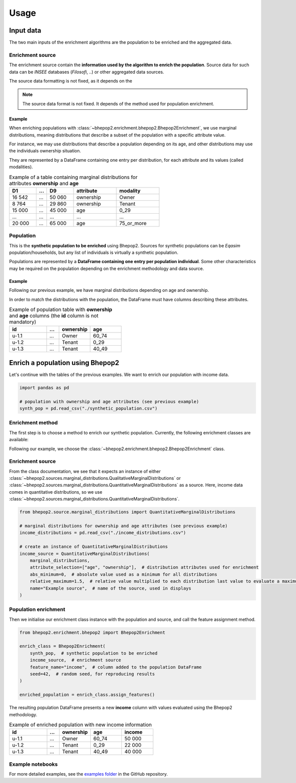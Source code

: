.. _usage:


Usage
_____

Input data
##########

The two main inputs of the enrichment algorithms are the population to be enriched and the aggregated data.

Enrichment source
*****************

The enrichment source contain the **information used by the algorithm to enrich the population**.
Source data for such data can be *INSEE* databases (*Filosofi*, ..) or other aggregated data sources.

The source data formatting is not fixed, as it depends on the

.. note::

    The source data format is not fixed. It depends of the method used for population enrichment.

Example
-------

When enriching populations with :class:`~bhepop2.enrichment.bhepop2.Bhepop2Enrichment`, we use marginal distributions,
meaning distributions that describe a subset of the population with a specific attribute value.

For instance, we may use distributions that describe a population depending on its age, and other distributions may
use the individuals ownership situation.

They are represented by a DataFrame containing one entry per distribution, for each attribute and its values (called modalities).


.. list-table:: Example of a table containing marginal distributions for attributes **ownership** and **age**
   :widths: 25 10 25 40 40
   :header-rows: 1

   * - D1
     - ...
     - D9
     - attribute
     - modality
   * - 16 542
     - ...
     - 50 060
     - ownership
     - Owner
   * - 8 764
     - ...
     - 29 860
     - ownership
     - Tenant

   * - 15 000
     - ...
     - 45 000
     - age
     - 0_29
   * - ...
     - ...
     - ...
     - ...
     - ...
   * - 20 000
     - ...
     - 65 000
     - age
     - 75_or_more

Population
**********

This is the **synthetic population to be enriched** using Bhepop2.
Sources for synthetic populations can be *Eqasim* population/households, but any list of individuals is virtually
a synthetic population.

Populations are represented by a **DataFrame containing one entry per population individual**.
Some other characteristics may be required on the population depending on the enrichment methodology and data source.

Example
-------

Following our previous example, we have marginal distributions depending on age and ownership.

In order to match the distributions with the population, the DataFrame must have columns describing these attributes.

.. list-table:: Example of population table with **ownership** and **age** columns (the **id** column is not mandatory)
   :widths: 30 10 25 25
   :header-rows: 1

   * - id
     - ...
     - ownership
     - age
   * - u-1.1
     - ...
     - Owner
     - 60_74
   * - u-1.2
     - ...
     - Tenant
     - 0_29
   * - u-1.3
     - ...
     - Tenant
     - 40_49


Enrich a population using Bhepop2
#################################

Let's continue with the tables of the previous examples. We want to enrich our population with
income data.

.. code-block:: python

    import pandas as pd

    # population with ownership and age attributes (see previous example)
    synth_pop = pd.read_csv("./synthetic_population.csv")

Enrichment method
*****************

The first step is to choose a method to enrich our synthetic population.
Currently, the following enrichment classes are available:

.. autosummary::
    :nosignatures:

    ~bhepop2.enrichment.uniform.SimpleUniformEnrichment
    ~bhepop2.enrichment.bhepop2.Bhepop2Enrichment

Following our example, we choose the :class:`~bhepop2.enrichment.bhepop2.Bhepop2Enrichment` class.

Enrichment source
*****************

From the class documentation, we see that it expects an instance of either
:class:`~bhepop2.sources.marginal_distributions.QualitativeMarginalDistributions`
or :class:`~bhepop2.sources.marginal_distributions.QuantitativeMarginalDistributions` as a source. Here, income data
comes in quantitative distributions, so we use :class:`~bhepop2.sources.marginal_distributions.QuantitativeMarginalDistributions`.

.. code-block:: python

    from bhepop2.source.marginal_distributions import QuantitativeMarginalDistributions

    # marginal distributions for ownership and age attributes (see previous example)
    income_distributions = pd.read_csv("./income_distributions.csv")

    # create an instance of QuantitativeMarginalDistributions
    income_source = QuantitativeMarginalDistributions(
        marginal_distributions,
        attribute_selection=["age", "ownership"],  # distribution attributes used for enrichment
        abs_minimum=0,  # absolute value used as a minimum for all distributions
        relative_maximum=1.5,  # relative value multiplied to each distribution last value to evaluate a maximum
        name="Example source",  # name of the source, used in displays
    )

Population enrichment
*********************

Then we initialise our enrichment class instance with the population and source, and call the feature assignment method.

.. code-block:: python

    from bhepop2.enrichment.bhepop2 import Bhepop2Enrichment

    enrich_class = Bhepop2Enrichment(
        synth_pop,  # synthetic population to be enriched
        income_source,  # enrichment source
        feature_name="income",  # column added to the population DataFrame
        seed=42,  # random seed, for reproducing results
    )

    enriched_population = enrich_class.assign_features()

The resulting population DataFrame presents a new **income** column with values evaluated using the Bhepop2 methodology.

.. list-table:: Example of enriched population with new income information
   :widths: 30 10 25 25 25
   :header-rows: 1

   * - id
     - ...
     - ownership
     - age
     - income
   * - u-1.1
     - ...
     - Owner
     - 60_74
     - 50 000
   * - u-1.2
     - ...
     - Tenant
     - 0_29
     - 22 000
   * - u-1.3
     - ...
     - Tenant
     - 40_49
     - 40 000


Example notebooks
*****************

For more detailed examples, see the `examples folder <https://github.com/tellae/bhepop2/tree/main/examples>`_ in the GitHub repository.